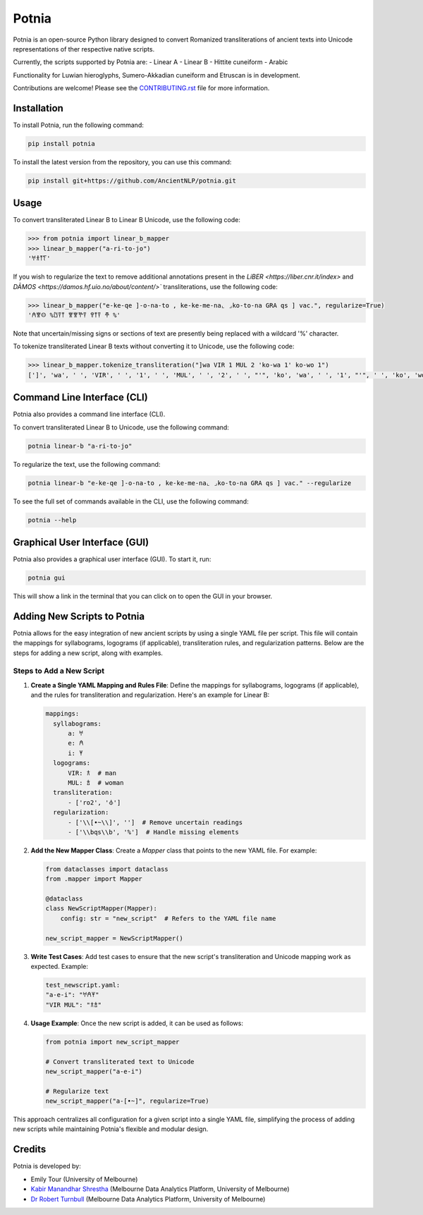 ================================================================
Potnia
================================================================

.. image:: https://raw.githubusercontent.com/AncientNLP/potnia/main/docs/_static/img/PotniaLogo.png

.. start-summary

|pypi badge| |testing badge| |coverage badge| |docs badge| |git3moji badge| |black badge|

.. |pypi badge| image:: https://img.shields.io/pypi/v/potnia
    :target: https://pypi.org/project/potnia/

.. |testing badge| image:: https://github.com/AncientNLP/potnia/actions/workflows/testing.yml/badge.svg
    :target: https://github.com/AncientNLP/potnia/actions
    
.. |coverage badge| image:: https://img.shields.io/endpoint?url=https://gist.githubusercontent.com/rbturnbull/e640f26fb59e39e3051de8fbf020de62/raw/coverage.json
    :target: https://ancientnlp.github.io/potnia/coverage/

.. |docs badge| image:: https://github.com/AncientNLP/potnia/actions/workflows/docs.yml/badge.svg
    :target: https://ancientnlp.github.io/potnia
    
.. |black badge| image:: https://img.shields.io/badge/code%20style-black-000000.svg
    :target: https://github.com/psf/black

.. |git3moji badge| image:: https://img.shields.io/badge/git3moji-%E2%9A%A1%EF%B8%8F%F0%9F%90%9B%F0%9F%93%BA%F0%9F%91%AE%F0%9F%94%A4-fffad8.svg
    :target: https://robinpokorny.github.io/git3moji/



Potnia is an open-source Python library designed to convert Romanized transliterations of ancient texts into Unicode representations of ther respective native scripts.

Currently, the scripts supported by Potnia are:
- Linear A
- Linear B
- Hittite cuneiform
- Arabic

Functionality for Luwian hieroglyphs, Sumero-Akkadian cuneiform and Etruscan is in development.

Contributions are welcome! Please see the `CONTRIBUTING.rst <CONTRIBUTING.rst>`_ file for more information.

.. end-summary


.. start-quickstart

Installation
====================

To install Potnia, run the following command:

.. code-block:: bash

    pip install potnia

To install the latest version from the repository, you can use this command:

.. code-block:: bash

    pip install git+https://github.com/AncientNLP/potnia.git
    
Usage
====================

To convert transliterated Linear B to Linear B Unicode, use the following code:

.. code-block:: python

    >>> from potnia import linear_b_mapper
    >>> linear_b_mapper("a-ri-to-jo")
    '𐀀𐀪𐀵𐀍'


If you wish to regularize the text to remove additional annotations present in the `LiBER <https://liber.cnr.it/index>` and  `DĀMOS <https://damos.hf.uio.no/about/content/>`` transliterations, use the following code:

.. code-block:: python

    >>> linear_b_mapper("e-ke-qe ]-o-na-to , ke-ke-me-na⌞ ⌟ko-to-na GRA qs ] vac.", regularize=True)
    '𐀁𐀐𐀤 %𐀃𐀙𐀵 𐀐𐀐𐀕𐀙 𐀒𐀵𐀙 𐂎 %'

Note that uncertain/missing signs or sections of text are presently being replaced with a wildcard '%' character.

To tokenize transliterated Linear B texts without converting it to Unicode, use the following code:

.. code-block:: python

    >>> linear_b_mapper.tokenize_transliteration("]wa VIR 1 MUL 2 'ko-wa 1' ko-wo 1")
    [']', 'wa', ' ', 'VIR', ' ', '1', ' ', 'MUL', ' ', '2', ' ', "'", 'ko', 'wa', ' ', '1', "'", ' ', 'ko', 'wo', ' ', '1']

Command Line Interface (CLI)
============================

Potnia also provides a command line interface (CLI).

To convert transliterated Linear B to Unicode, use the following command:

.. code-block:: bash

    potnia linear-b "a-ri-to-jo"

To regularize the text, use the following command:

.. code-block:: bash

    potnia linear-b "e-ke-qe ]-o-na-to , ke-ke-me-na⌞ ⌟ko-to-na GRA qs ] vac." --regularize

To see the full set of commands available in the CLI, use the following command:

.. code-block:: bash

    potnia --help

Graphical User Interface (GUI)
==============================

.. image:: https://raw.githubusercontent.com/AncientNLP/potnia/main/docs/_static/img/potnia-gui.png

Potnia also provides a graphical user interface (GUI). To start it, run:

.. code-block:: bash

    potnia gui

This will show a link in the terminal that you can click on to open the GUI in your browser.


Adding New Scripts to Potnia
============================

Potnia allows for the easy integration of new ancient scripts by using a single YAML file per script. This file will contain the mappings for syllabograms, logograms (if applicable), transliteration rules, and regularization patterns. Below are the steps for adding a new script, along with examples.

Steps to Add a New Script
----------------------------

1. **Create a Single YAML Mapping and Rules File**: Define the mappings for syllabograms, logograms (if applicable), and the rules for transliteration and regularization. Here's an example for Linear B:

   .. code-block:: yaml

      mappings:
        syllabograms:
            a: 𐀀
            e: 𐀁
            i: 𐀂
        logograms:
            VIR: 𐂀  # man
            MUL: 𐂁  # woman
        transliteration:
            - ['ro2', '𐁊']
        regularization:
            - ['\\[•~\\]', '']  # Remove uncertain readings
            - ['\\bqs\\b', '%']  # Handle missing elements

2. **Add the New Mapper Class**: Create a `Mapper` class that points to the new YAML file. For example:

   .. code-block:: python

      from dataclasses import dataclass
      from .mapper import Mapper

      @dataclass
      class NewScriptMapper(Mapper):
          config: str = "new_script"  # Refers to the YAML file name

      new_script_mapper = NewScriptMapper()

3. **Write Test Cases**: Add test cases to ensure that the new script's transliteration and Unicode mapping work as expected. Example:

   .. code-block:: yaml

      test_newscript.yaml:
      "a-e-i": "𐀀𐀁𐀂"
      "VIR MUL": "𐂀𐂁"

4. **Usage Example**: Once the new script is added, it can be used as follows:

   .. code-block:: python

      from potnia import new_script_mapper

      # Convert transliterated text to Unicode
      new_script_mapper("a-e-i")

      # Regularize text
      new_script_mapper("a-[•~]", regularize=True)

This approach centralizes all configuration for a given script into a single YAML file, simplifying the process of adding new scripts while maintaining Potnia's flexible and modular design.
    
.. end-quickstart

Credits
====================

.. start-credits

Potnia is developed by:

- Emily Tour (University of Melbourne)
- `Kabir Manandhar Shrestha <https://findanexpert.unimelb.edu.au/profile/892683-kabir-manandhar-shrestha>`_ (Melbourne Data Analytics Platform, University of Melbourne)
- `Dr Robert Turnbull <https://findanexpert.unimelb.edu.au/profile/877006-robert-turnbull>`_ (Melbourne Data Analytics Platform, University of Melbourne)

.. end-credits